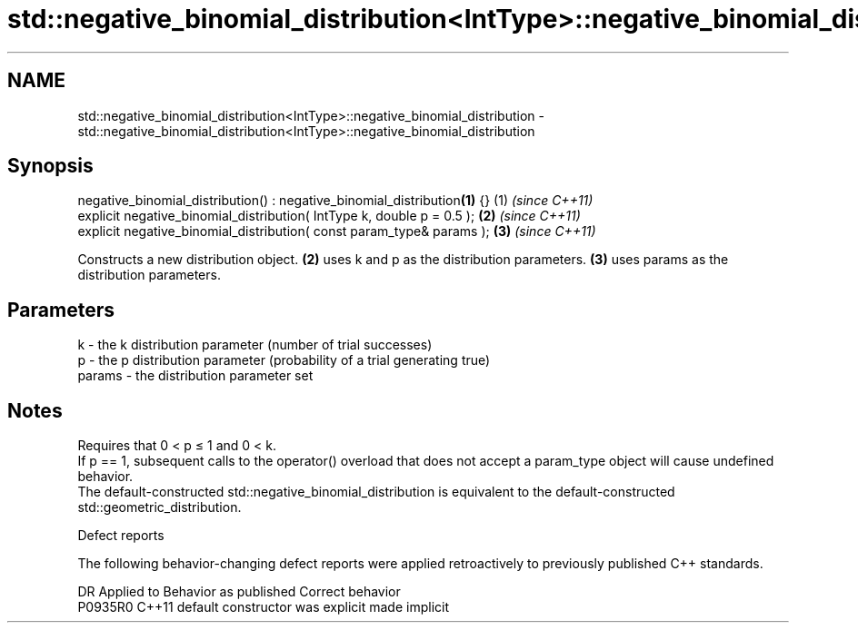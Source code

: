.TH std::negative_binomial_distribution<IntType>::negative_binomial_distribution 3 "2020.03.24" "http://cppreference.com" "C++ Standard Libary"
.SH NAME
std::negative_binomial_distribution<IntType>::negative_binomial_distribution \- std::negative_binomial_distribution<IntType>::negative_binomial_distribution

.SH Synopsis

  negative_binomial_distribution() : negative_binomial_distribution\fB(1)\fP {} (1) \fI(since C++11)\fP
  explicit negative_binomial_distribution( IntType k, double p = 0.5 );   \fB(2)\fP \fI(since C++11)\fP
  explicit negative_binomial_distribution( const param_type& params );    \fB(3)\fP \fI(since C++11)\fP

  Constructs a new distribution object. \fB(2)\fP uses k and p as the distribution parameters. \fB(3)\fP uses params as the distribution parameters.

.SH Parameters


  k      - the k distribution parameter (number of trial successes)
  p      - the p distribution parameter (probability of a trial generating true)
  params - the distribution parameter set


.SH Notes

  Requires that 0 < p ≤ 1 and 0 < k.
  If p == 1, subsequent calls to the operator() overload that does not accept a param_type object will cause undefined behavior.
  The default-constructed std::negative_binomial_distribution is equivalent to the default-constructed std::geometric_distribution.

  Defect reports

  The following behavior-changing defect reports were applied retroactively to previously published C++ standards.

  DR      Applied to Behavior as published            Correct behavior
  P0935R0 C++11      default constructor was explicit made implicit




